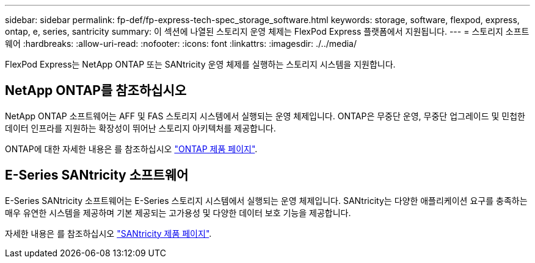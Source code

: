 ---
sidebar: sidebar 
permalink: fp-def/fp-express-tech-spec_storage_software.html 
keywords: storage, software, flexpod, express, ontap, e, series, santricity 
summary: 이 섹션에 나열된 스토리지 운영 체제는 FlexPod Express 플랫폼에서 지원됩니다. 
---
= 스토리지 소프트웨어
:hardbreaks:
:allow-uri-read: 
:nofooter: 
:icons: font
:linkattrs: 
:imagesdir: ./../media/


[role="lead"]
FlexPod Express는 NetApp ONTAP 또는 SANtricity 운영 체제를 실행하는 스토리지 시스템을 지원합니다.



== NetApp ONTAP를 참조하십시오

NetApp ONTAP 소프트웨어는 AFF 및 FAS 스토리지 시스템에서 실행되는 운영 체제입니다. ONTAP은 무중단 운영, 무중단 업그레이드 및 민첩한 데이터 인프라를 지원하는 확장성이 뛰어난 스토리지 아키텍처를 제공합니다.

ONTAP에 대한 자세한 내용은 를 참조하십시오 http://www.netapp.com/us/products/platform-os/ontap/index.aspx["ONTAP 제품 페이지"^].



== E-Series SANtricity 소프트웨어

E-Series SANtricity 소프트웨어는 E-Series 스토리지 시스템에서 실행되는 운영 체제입니다. SANtricity는 다양한 애플리케이션 요구를 충족하는 매우 유연한 시스템을 제공하며 기본 제공되는 고가용성 및 다양한 데이터 보호 기능을 제공합니다.

자세한 내용은 를 참조하십시오 http://www.netapp.com/us/products/platform-os/santricity/index.aspx["SANtricity 제품 페이지"^].
